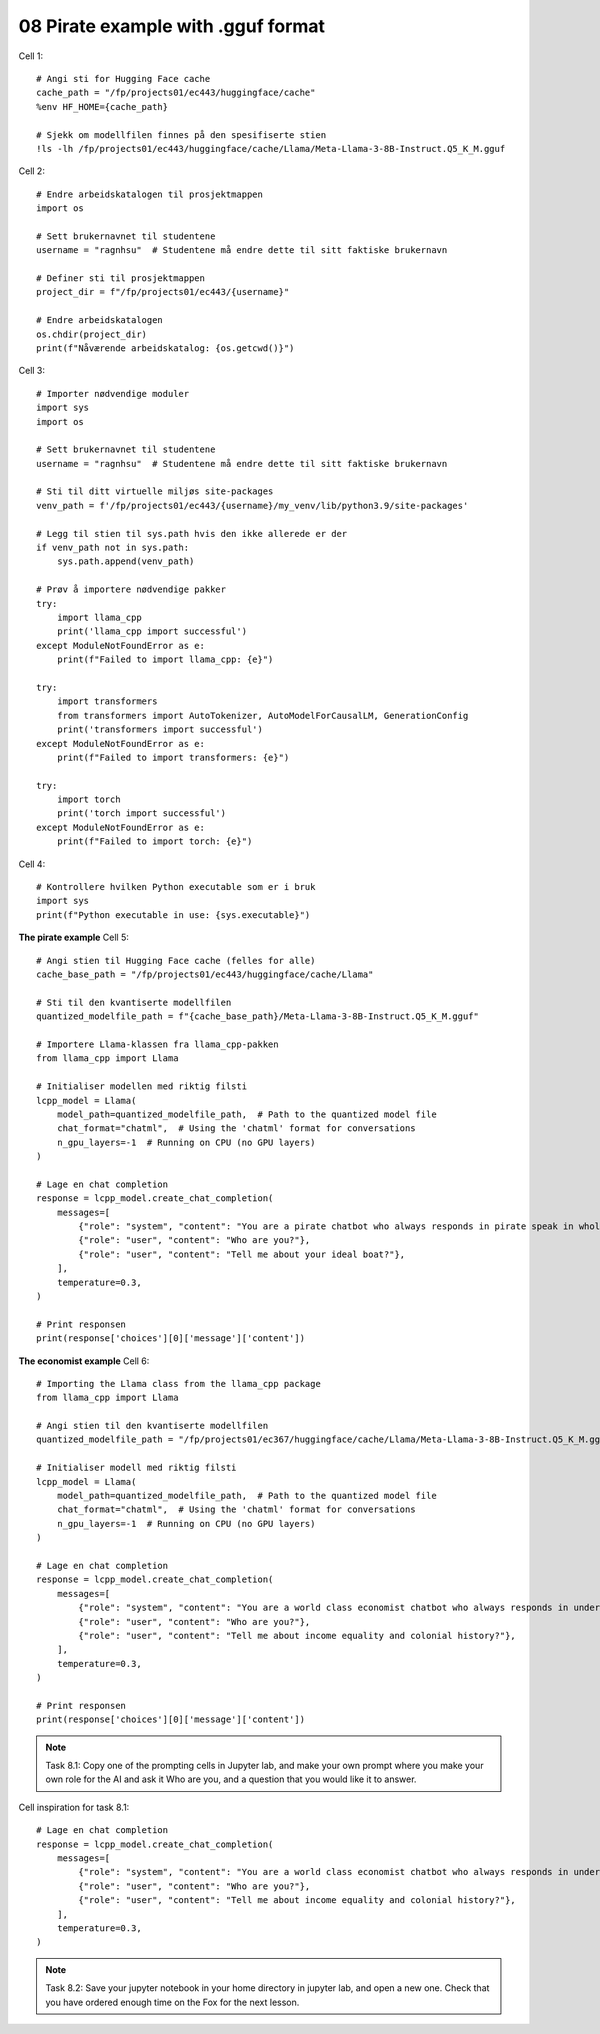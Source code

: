 .. _08_pirat:
08 Pirate example with .gguf format
==============

Cell  1::

  # Angi sti for Hugging Face cache
  cache_path = "/fp/projects01/ec443/huggingface/cache"
  %env HF_HOME={cache_path}
  
  # Sjekk om modellfilen finnes på den spesifiserte stien
  !ls -lh /fp/projects01/ec443/huggingface/cache/Llama/Meta-Llama-3-8B-Instruct.Q5_K_M.gguf



Cell 2::

  # Endre arbeidskatalogen til prosjektmappen
  import os
  
  # Sett brukernavnet til studentene
  username = "ragnhsu"  # Studentene må endre dette til sitt faktiske brukernavn
  
  # Definer sti til prosjektmappen
  project_dir = f"/fp/projects01/ec443/{username}"
  
  # Endre arbeidskatalogen
  os.chdir(project_dir)
  print(f"Nåværende arbeidskatalog: {os.getcwd()}")

Cell 3::

  # Importer nødvendige moduler
  import sys
  import os
  
  # Sett brukernavnet til studentene
  username = "ragnhsu"  # Studentene må endre dette til sitt faktiske brukernavn
  
  # Sti til ditt virtuelle miljøs site-packages
  venv_path = f'/fp/projects01/ec443/{username}/my_venv/lib/python3.9/site-packages'
  
  # Legg til stien til sys.path hvis den ikke allerede er der
  if venv_path not in sys.path:
      sys.path.append(venv_path)
  
  # Prøv å importere nødvendige pakker
  try:
      import llama_cpp
      print('llama_cpp import successful')
  except ModuleNotFoundError as e:
      print(f"Failed to import llama_cpp: {e}")
  
  try:
      import transformers
      from transformers import AutoTokenizer, AutoModelForCausalLM, GenerationConfig
      print('transformers import successful')
  except ModuleNotFoundError as e:
      print(f"Failed to import transformers: {e}")
  
  try:
      import torch
      print('torch import successful')
  except ModuleNotFoundError as e:
      print(f"Failed to import torch: {e}")

Cell 4::

  # Kontrollere hvilken Python executable som er i bruk
  import sys
  print(f"Python executable in use: {sys.executable}")

**The pirate example**
Cell 5::

  # Angi stien til Hugging Face cache (felles for alle)
  cache_base_path = "/fp/projects01/ec443/huggingface/cache/Llama"
  
  # Sti til den kvantiserte modellfilen
  quantized_modelfile_path = f"{cache_base_path}/Meta-Llama-3-8B-Instruct.Q5_K_M.gguf"
  
  # Importere Llama-klassen fra llama_cpp-pakken
  from llama_cpp import Llama
  
  # Initialiser modellen med riktig filsti
  lcpp_model = Llama(
      model_path=quantized_modelfile_path,  # Path to the quantized model file
      chat_format="chatml",  # Using the 'chatml' format for conversations
      n_gpu_layers=-1  # Running on CPU (no GPU layers)
  )
  
  # Lage en chat completion
  response = lcpp_model.create_chat_completion(
      messages=[
          {"role": "system", "content": "You are a pirate chatbot who always responds in pirate speak in whole sentences!"},
          {"role": "user", "content": "Who are you?"},
          {"role": "user", "content": "Tell me about your ideal boat?"},
      ],
      temperature=0.3,
  )
  
  # Print responsen
  print(response['choices'][0]['message']['content'])


**The economist example**
Cell 6::

    # Importing the Llama class from the llama_cpp package
    from llama_cpp import Llama
    
    # Angi stien til den kvantiserte modellfilen
    quantized_modelfile_path = "/fp/projects01/ec367/huggingface/cache/Llama/Meta-Llama-3-8B-Instruct.Q5_K_M.gguf"
    
    # Initialiser modell med riktig filsti
    lcpp_model = Llama(
        model_path=quantized_modelfile_path,  # Path to the quantized model file
        chat_format="chatml",  # Using the 'chatml' format for conversations
        n_gpu_layers=-1  # Running on CPU (no GPU layers)
    )
    
    # Lage en chat completion
    response = lcpp_model.create_chat_completion(
        messages=[
            {"role": "system", "content": "You are a world class economist chatbot who always responds in understandable speak in whole sentences!"},
            {"role": "user", "content": "Who are you?"},
            {"role": "user", "content": "Tell me about income equality and colonial history?"},
        ],
        temperature=0.3,
    )
    
    # Print responsen
    print(response['choices'][0]['message']['content'])

.. note::

  Task 8.1: Copy one of the prompting cells in Jupyter lab, and make your own prompt where you make your own role for the AI and ask it Who are you, and a question that you would like it to answer.

Cell inspiration for task 8.1::

    # Lage en chat completion
    response = lcpp_model.create_chat_completion(
        messages=[
            {"role": "system", "content": "You are a world class economist chatbot who always responds in understandable speak in whole sentences!"},
            {"role": "user", "content": "Who are you?"},
            {"role": "user", "content": "Tell me about income equality and colonial history?"},
        ],
        temperature=0.3,
    )


.. note::
  Task 8.2: Save your jupyter notebook in your home directory in jupyter lab, and open a new one. Check that you have ordered enough time on the Fox for the next lesson.




